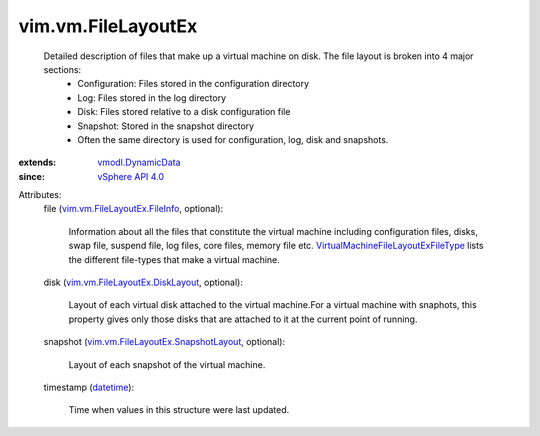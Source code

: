 .. _datetime: https://docs.python.org/2/library/stdtypes.html

.. _vSphere API 4.0: ../../vim/version.rst#vimversionversion5

.. _vmodl.DynamicData: ../../vmodl/DynamicData.rst

.. _vim.vm.FileLayoutEx.FileInfo: ../../vim/vm/FileLayoutEx/FileInfo.rst

.. _vim.vm.FileLayoutEx.DiskLayout: ../../vim/vm/FileLayoutEx/DiskLayout.rst

.. _vim.vm.FileLayoutEx.SnapshotLayout: ../../vim/vm/FileLayoutEx/SnapshotLayout.rst

.. _VirtualMachineFileLayoutExFileType: ../../vim/vm/FileLayoutEx/FileType.rst


vim.vm.FileLayoutEx
===================
  Detailed description of files that make up a virtual machine on disk. The file layout is broken into 4 major sections:
   * Configuration: Files stored in the configuration directory
   * Log: Files stored in the log directory
   * Disk: Files stored relative to a disk configuration file
   * Snapshot: Stored in the snapshot directory
   * Often the same directory is used for configuration, log, disk and snapshots.
:extends: vmodl.DynamicData_
:since: `vSphere API 4.0`_

Attributes:
    file (`vim.vm.FileLayoutEx.FileInfo`_, optional):

       Information about all the files that constitute the virtual machine including configuration files, disks, swap file, suspend file, log files, core files, memory file etc. `VirtualMachineFileLayoutExFileType`_ lists the different file-types that make a virtual machine.
    disk (`vim.vm.FileLayoutEx.DiskLayout`_, optional):

       Layout of each virtual disk attached to the virtual machine.For a virtual machine with snaphots, this property gives only those disks that are attached to it at the current point of running.
    snapshot (`vim.vm.FileLayoutEx.SnapshotLayout`_, optional):

       Layout of each snapshot of the virtual machine.
    timestamp (`datetime`_):

       Time when values in this structure were last updated.
